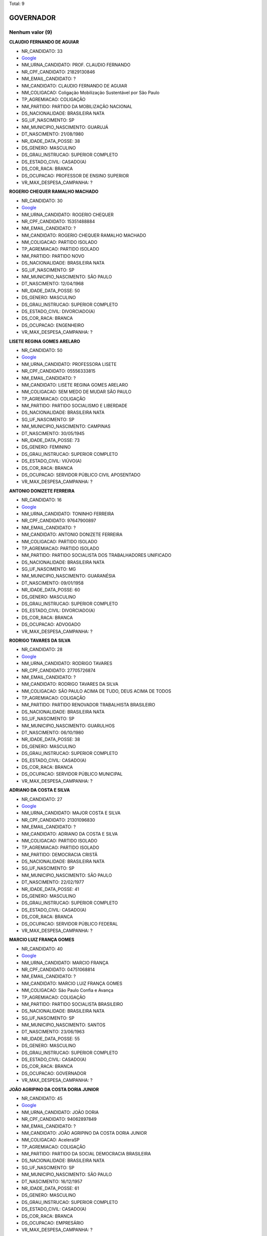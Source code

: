 Total: 9

GOVERNADOR
==========

Nenhum valor (9)
........

**CLAUDIO FERNANDO DE AGUIAR**

- NR_CANDIDATO: 33
- `Google <https://www.google.com/search?q=CLAUDIO+FERNANDO+DE+AGUIAR>`_
- NM_URNA_CANDIDATO: PROF. CLAUDIO FERNANDO
- NR_CPF_CANDIDATO: 21829130846
- NM_EMAIL_CANDIDATO: ?
- NM_CANDIDATO: CLAUDIO FERNANDO DE AGUIAR
- NM_COLIGACAO: Coligação Mobilização Sustentável por São Paulo
- TP_AGREMIACAO: COLIGAÇÃO
- NM_PARTIDO: PARTIDO DA MOBILIZAÇÃO NACIONAL
- DS_NACIONALIDADE: BRASILEIRA NATA
- SG_UF_NASCIMENTO: SP
- NM_MUNICIPIO_NASCIMENTO: GUARUJÁ
- DT_NASCIMENTO: 21/08/1980
- NR_IDADE_DATA_POSSE: 38
- DS_GENERO: MASCULINO
- DS_GRAU_INSTRUCAO: SUPERIOR COMPLETO
- DS_ESTADO_CIVIL: CASADO(A)
- DS_COR_RACA: BRANCA
- DS_OCUPACAO: PROFESSOR DE ENSINO SUPERIOR
- VR_MAX_DESPESA_CAMPANHA: ?


**ROGERIO CHEQUER RAMALHO MACHADO**

- NR_CANDIDATO: 30
- `Google <https://www.google.com/search?q=ROGERIO+CHEQUER+RAMALHO+MACHADO>`_
- NM_URNA_CANDIDATO: ROGERIO CHEQUER
- NR_CPF_CANDIDATO: 15351488884
- NM_EMAIL_CANDIDATO: ?
- NM_CANDIDATO: ROGERIO CHEQUER RAMALHO MACHADO
- NM_COLIGACAO: PARTIDO ISOLADO
- TP_AGREMIACAO: PARTIDO ISOLADO
- NM_PARTIDO: PARTIDO NOVO
- DS_NACIONALIDADE: BRASILEIRA NATA
- SG_UF_NASCIMENTO: SP
- NM_MUNICIPIO_NASCIMENTO: SÃO PAULO
- DT_NASCIMENTO: 12/04/1968
- NR_IDADE_DATA_POSSE: 50
- DS_GENERO: MASCULINO
- DS_GRAU_INSTRUCAO: SUPERIOR COMPLETO
- DS_ESTADO_CIVIL: DIVORCIADO(A)
- DS_COR_RACA: BRANCA
- DS_OCUPACAO: ENGENHEIRO
- VR_MAX_DESPESA_CAMPANHA: ?


**LISETE REGINA GOMES ARELARO**

- NR_CANDIDATO: 50
- `Google <https://www.google.com/search?q=LISETE+REGINA+GOMES+ARELARO>`_
- NM_URNA_CANDIDATO: PROFESSORA LISETE
- NR_CPF_CANDIDATO: 05556333815
- NM_EMAIL_CANDIDATO: ?
- NM_CANDIDATO: LISETE REGINA GOMES ARELARO
- NM_COLIGACAO: SEM MEDO DE MUDAR SÃO PAULO
- TP_AGREMIACAO: COLIGAÇÃO
- NM_PARTIDO: PARTIDO SOCIALISMO E LIBERDADE
- DS_NACIONALIDADE: BRASILEIRA NATA
- SG_UF_NASCIMENTO: SP
- NM_MUNICIPIO_NASCIMENTO: CAMPINAS
- DT_NASCIMENTO: 30/05/1945
- NR_IDADE_DATA_POSSE: 73
- DS_GENERO: FEMININO
- DS_GRAU_INSTRUCAO: SUPERIOR COMPLETO
- DS_ESTADO_CIVIL: VIÚVO(A)
- DS_COR_RACA: BRANCA
- DS_OCUPACAO: SERVIDOR PÚBLICO CIVIL APOSENTADO
- VR_MAX_DESPESA_CAMPANHA: ?


**ANTONIO DONIZETE FERREIRA**

- NR_CANDIDATO: 16
- `Google <https://www.google.com/search?q=ANTONIO+DONIZETE+FERREIRA>`_
- NM_URNA_CANDIDATO: TONINHO FERREIRA
- NR_CPF_CANDIDATO: 97647900897
- NM_EMAIL_CANDIDATO: ?
- NM_CANDIDATO: ANTONIO DONIZETE FERREIRA
- NM_COLIGACAO: PARTIDO ISOLADO
- TP_AGREMIACAO: PARTIDO ISOLADO
- NM_PARTIDO: PARTIDO SOCIALISTA DOS TRABALHADORES UNIFICADO
- DS_NACIONALIDADE: BRASILEIRA NATA
- SG_UF_NASCIMENTO: MG
- NM_MUNICIPIO_NASCIMENTO: GUARANÉSIA
- DT_NASCIMENTO: 09/01/1958
- NR_IDADE_DATA_POSSE: 60
- DS_GENERO: MASCULINO
- DS_GRAU_INSTRUCAO: SUPERIOR COMPLETO
- DS_ESTADO_CIVIL: DIVORCIADO(A)
- DS_COR_RACA: BRANCA
- DS_OCUPACAO: ADVOGADO
- VR_MAX_DESPESA_CAMPANHA: ?


**RODRIGO TAVARES DA SILVA**

- NR_CANDIDATO: 28
- `Google <https://www.google.com/search?q=RODRIGO+TAVARES+DA+SILVA>`_
- NM_URNA_CANDIDATO: RODRIGO TAVARES
- NR_CPF_CANDIDATO: 27705726874
- NM_EMAIL_CANDIDATO: ?
- NM_CANDIDATO: RODRIGO TAVARES DA SILVA
- NM_COLIGACAO: SÃO PAULO ACIMA DE TUDO, DEUS ACIMA DE TODOS
- TP_AGREMIACAO: COLIGAÇÃO
- NM_PARTIDO: PARTIDO RENOVADOR TRABALHISTA BRASILEIRO
- DS_NACIONALIDADE: BRASILEIRA NATA
- SG_UF_NASCIMENTO: SP
- NM_MUNICIPIO_NASCIMENTO: GUARULHOS
- DT_NASCIMENTO: 06/10/1980
- NR_IDADE_DATA_POSSE: 38
- DS_GENERO: MASCULINO
- DS_GRAU_INSTRUCAO: SUPERIOR COMPLETO
- DS_ESTADO_CIVIL: CASADO(A)
- DS_COR_RACA: BRANCA
- DS_OCUPACAO: SERVIDOR PÚBLICO MUNICIPAL
- VR_MAX_DESPESA_CAMPANHA: ?


**ADRIANO DA COSTA E SILVA**

- NR_CANDIDATO: 27
- `Google <https://www.google.com/search?q=ADRIANO+DA+COSTA+E+SILVA>`_
- NM_URNA_CANDIDATO: MAJOR COSTA E SILVA
- NR_CPF_CANDIDATO: 21301096830
- NM_EMAIL_CANDIDATO: ?
- NM_CANDIDATO: ADRIANO DA COSTA E SILVA
- NM_COLIGACAO: PARTIDO ISOLADO
- TP_AGREMIACAO: PARTIDO ISOLADO
- NM_PARTIDO: DEMOCRACIA CRISTÃ
- DS_NACIONALIDADE: BRASILEIRA NATA
- SG_UF_NASCIMENTO: SP
- NM_MUNICIPIO_NASCIMENTO: SÃO PAULO
- DT_NASCIMENTO: 22/02/1977
- NR_IDADE_DATA_POSSE: 41
- DS_GENERO: MASCULINO
- DS_GRAU_INSTRUCAO: SUPERIOR COMPLETO
- DS_ESTADO_CIVIL: CASADO(A)
- DS_COR_RACA: BRANCA
- DS_OCUPACAO: SERVIDOR PÚBLICO FEDERAL
- VR_MAX_DESPESA_CAMPANHA: ?


**MARCIO LUIZ FRANÇA GOMES**

- NR_CANDIDATO: 40
- `Google <https://www.google.com/search?q=MARCIO+LUIZ+FRANÇA+GOMES>`_
- NM_URNA_CANDIDATO: MARCIO FRANÇA
- NR_CPF_CANDIDATO: 04751068814
- NM_EMAIL_CANDIDATO: ?
- NM_CANDIDATO: MARCIO LUIZ FRANÇA GOMES
- NM_COLIGACAO: São Paulo Confia e Avança
- TP_AGREMIACAO: COLIGAÇÃO
- NM_PARTIDO: PARTIDO SOCIALISTA BRASILEIRO
- DS_NACIONALIDADE: BRASILEIRA NATA
- SG_UF_NASCIMENTO: SP
- NM_MUNICIPIO_NASCIMENTO: SANTOS
- DT_NASCIMENTO: 23/06/1963
- NR_IDADE_DATA_POSSE: 55
- DS_GENERO: MASCULINO
- DS_GRAU_INSTRUCAO: SUPERIOR COMPLETO
- DS_ESTADO_CIVIL: CASADO(A)
- DS_COR_RACA: BRANCA
- DS_OCUPACAO: GOVERNADOR
- VR_MAX_DESPESA_CAMPANHA: ?


**JOÃO AGRIPINO DA COSTA DORIA JUNIOR**

- NR_CANDIDATO: 45
- `Google <https://www.google.com/search?q=JOÃO+AGRIPINO+DA+COSTA+DORIA+JUNIOR>`_
- NM_URNA_CANDIDATO: JOÃO DORIA
- NR_CPF_CANDIDATO: 94062897849
- NM_EMAIL_CANDIDATO: ?
- NM_CANDIDATO: JOÃO AGRIPINO DA COSTA DORIA JUNIOR
- NM_COLIGACAO: AceleraSP
- TP_AGREMIACAO: COLIGAÇÃO
- NM_PARTIDO: PARTIDO DA SOCIAL DEMOCRACIA BRASILEIRA
- DS_NACIONALIDADE: BRASILEIRA NATA
- SG_UF_NASCIMENTO: SP
- NM_MUNICIPIO_NASCIMENTO: SÃO PAULO
- DT_NASCIMENTO: 16/12/1957
- NR_IDADE_DATA_POSSE: 61
- DS_GENERO: MASCULINO
- DS_GRAU_INSTRUCAO: SUPERIOR COMPLETO
- DS_ESTADO_CIVIL: CASADO(A)
- DS_COR_RACA: BRANCA
- DS_OCUPACAO: EMPRESÁRIO
- VR_MAX_DESPESA_CAMPANHA: ?


**LUIZ MARINHO**

- NR_CANDIDATO: 13
- `Google <https://www.google.com/search?q=LUIZ+MARINHO>`_
- NM_URNA_CANDIDATO: LUIZ MARINHO
- NR_CPF_CANDIDATO: 00884851885
- NM_EMAIL_CANDIDATO: ?
- NM_CANDIDATO: LUIZ MARINHO
- NM_COLIGACAO: SÃO PAULO DO TRABALHO  E DE OPORTUNIDADES
- TP_AGREMIACAO: COLIGAÇÃO
- NM_PARTIDO: PARTIDO DOS TRABALHADORES
- DS_NACIONALIDADE: BRASILEIRA NATA
- SG_UF_NASCIMENTO: SP
- NM_MUNICIPIO_NASCIMENTO: COSMORAMA
- DT_NASCIMENTO: 20/05/1959
- NR_IDADE_DATA_POSSE: 59
- DS_GENERO: MASCULINO
- DS_GRAU_INSTRUCAO: SUPERIOR COMPLETO
- DS_ESTADO_CIVIL: CASADO(A)
- DS_COR_RACA: BRANCA
- DS_OCUPACAO: TRABALHADOR METALÚRGICO E SIDERÚRGICO
- VR_MAX_DESPESA_CAMPANHA: ?

